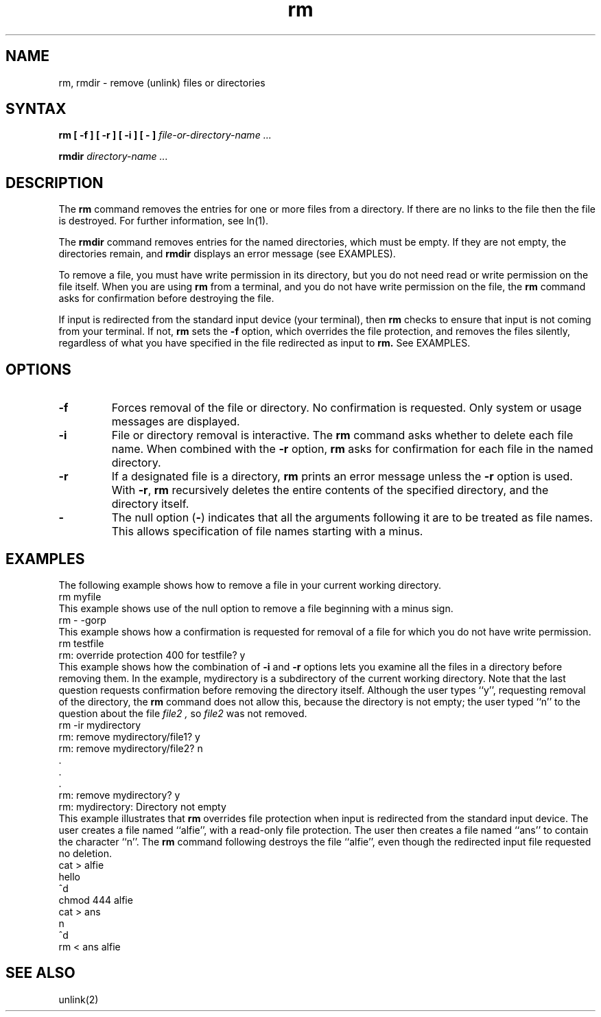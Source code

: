 .TH rm 1
.SH NAME
rm, rmdir \- remove (unlink) files or directories
.SH SYNTAX
\fBrm [ \-f ] [ \-r ] [ \-i ] [ \- ] \fI file-or-directory-name ...
.sp
\fBrmdir\fI directory-name ...
.SH DESCRIPTION
The
.B rm
command removes the entries for one or more files from a directory.
If there are no links to the file 
then the file is destroyed.
For further information, see ln(1). 
.PP
The
.B rmdir
command removes entries for the named directories, which must be
empty.  If they are not empty, the directories remain, and
.B rmdir 
displays an error message (see EXAMPLES).
.PP
To remove a file, you must have write permission in its directory,
but you do not need read or write permission on the file itself.
When you are using
.B rm
from a terminal, and you do not have write permission on the file, 
the
.B rm
command asks for confirmation before destroying the file. 
.PP
If input 
is redirected from the standard input device (your terminal),
then
.B rm
checks to ensure
that input is not coming from your terminal.  If not, 
.B rm
sets the \fB\-f\fR option, which overrides the file protection,
and removes the files silently, regardless of what you have
specified in the file redirected as input to 
.B rm.
See EXAMPLES.
.SH OPTIONS
.IP \fB\-f\fR .75i
Forces removal of the file or directory.  No confirmation is
requested.  Only system or usage messages are displayed.
.IP \fB\-i\fR .75i
File or directory removal is interactive.  The
.B rm 
command asks whether to delete each file name.  When combined
with the
\fB\-r\fR
option,
.B rm
asks for confirmation for each file in the named directory.
.IP \fB\-r\fR .75i
If a designated file is a directory,
.B rm
prints an error message unless the
\fB\-r\fR
option is used.  With
\fB\-r\fR,
.B rm
recursively deletes the entire contents of the specified
directory, and the directory itself.
.IP \fB\-\fR .75i
The null option (\fB\-\fR) indicates that all the arguments
following it are to be treated as file names.  This
allows specification of file names starting with a minus.
.SH EXAMPLES
The following example shows how to remove a file in
your current working directory.
.EX
rm myfile
.EE
This example shows use of the null option to remove
a file beginning with a minus sign.
.EX
rm - -gorp
.EE
This example shows how a confirmation is requested 
for removal of a file for which you do not have
write permission.
.EX
rm testfile
rm: override protection 400 for testfile? y
.EE
This example shows how the combination of \fB\-i\fR
and \fB\-r\fR options lets you examine all the files in a
directory before removing them.   In the example,
mydirectory
is a subdirectory of the current working directory.
Note that the last question requests confirmation before 
removing the directory itself.  Although the user
types ``y'', requesting removal of the directory,
the 
.B rm
command does not allow this, because the directory
is not empty; the user typed ``n'' to the question
about the file
.I file2 ,
so 
.I file2
was not removed.
.EX
rm -ir mydirectory
rm: remove mydirectory/file1? y
rm: remove mydirectory/file2? n
      .
      .
      .
rm: remove mydirectory? y
rm: mydirectory: Directory not empty
.EE
This example illustrates that 
.B rm
overrides file protection when input is redirected from
the standard input device.  The user creates a file
named ``alfie'', with a read-only file protection.  The
user then creates a file named ``ans'' to contain the
character ``n''.  The
.B rm 
command
following destroys the file ``alfie'', even though the
redirected input file requested no deletion.
.EX
cat > alfie
hello
^d
chmod 444 alfie
cat > ans
n
^d
rm < ans alfie
.EE
.SH SEE ALSO
unlink(2)
